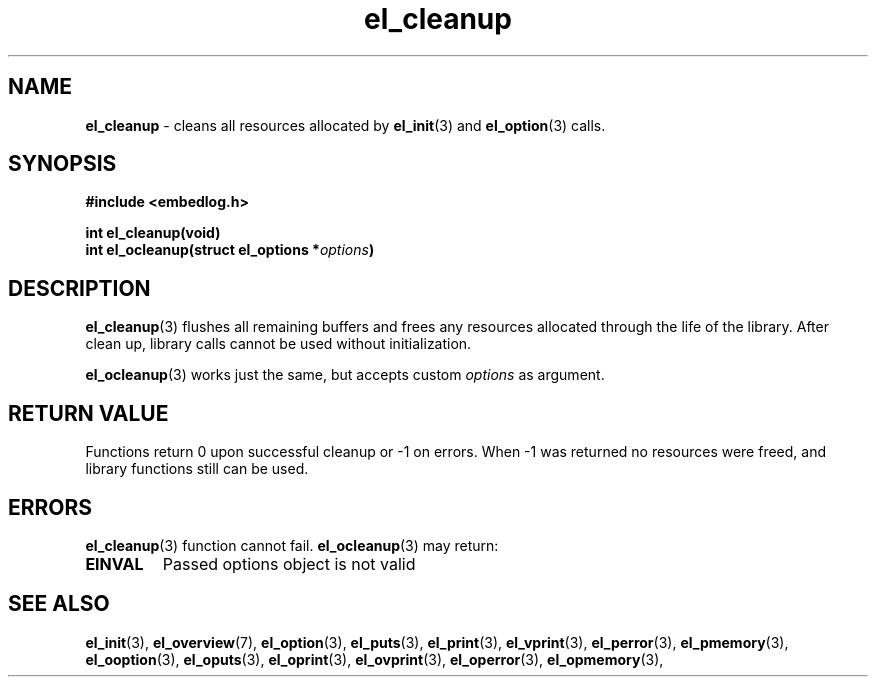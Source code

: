 .TH "el_cleanup" "3" "22 Sep 2017 (v1.0.0)" "bofc.pl"
.SH NAME
.PP
.B el_cleanup
- cleans all resources allocated by
.BR el_init (3)
and
.BR el_option (3)
calls.
.SH SYNOPSIS
.PP
.BI "#include <embedlog.h>"
.PP
.BI "int el_cleanup(void)"
.br
.BI "int el_ocleanup(struct el_options *" options ")"
.SH DESCRIPTION
.PP
.BR el_cleanup (3)
flushes all remaining buffers and frees any resources allocated through the
life of the library.
After clean up, library calls cannot be used without initialization.
.PP
.BR el_ocleanup (3)
works just the same, but accepts custom
.I options
as argument.
.SH RETURN VALUE
.PP
Functions return 0 upon successful cleanup or -1 on errors.
When -1 was returned no resources were freed, and library functions still can be
used.
.SH ERRORS
.PP
.BR el_cleanup (3)
function cannot fail.
.BR el_ocleanup (3)
may return:
.TP
.B EINVAL
Passed options object is not valid
.SH SEE ALSO
.PP
.BR el_init (3),
.BR el_overview (7),
.BR el_option (3),
.BR el_puts (3),
.BR el_print (3),
.BR el_vprint (3),
.BR el_perror (3),
.BR el_pmemory (3),
.BR el_ooption (3),
.BR el_oputs (3),
.BR el_oprint (3),
.BR el_ovprint (3),
.BR el_operror (3),
.BR el_opmemory (3),
